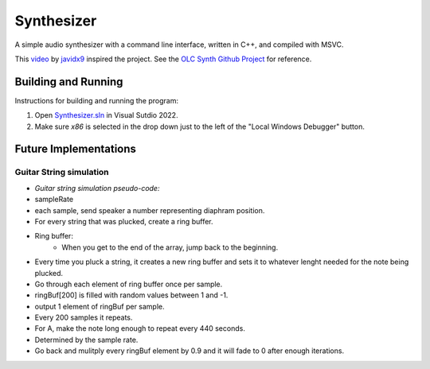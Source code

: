 ================================================================================
Synthesizer
================================================================================

A simple audio synthesizer with a command line interface, written in C++, and compiled 
with MSVC.

This video_ by javidx9_ inspired the project.  See the `OLC Synth Github Project`_ 
for reference.

.. _video: https://www.google.com
.. _javidx9: https://www.youtube.com/@javidx9
.. _Developer Command Prompt for VS 2022: https://learn.microsoft.com/en-us/visualstudio/ide/reference/command-prompt-powershell?view=vs-2022
.. _OLC Synth Github Project: https://github.com/OneLoneCoder/synth/tree/master


Building and Running
--------------------------------------------------------------------------------

Instructions for building and running the program:

#. Open `Synthesizer.sln`_ in Visual Sutdio 2022.  
#. Make sure `x86` is selected in the drop down just to the left of the "Local Windows Debugger" button.

.. _Synthesizer.sln: ./Synthesizer.sln



Future Implementations
--------------------------------------------------------------------------------

Guitar String simulation
^^^^^^^^^^^^^^^^^^^^^^^^

* *Guitar string simulation pseudo-code:*
* sampleRate
* each sample, send speaker a number representing diaphram position.
* For every string that was plucked, create a ring buffer.
* Ring buffer:
    * When you get to the end of the array, jump back to the beginning.
* Every time you pluck a string, it creates a new ring buffer and sets it to whatever lenght needed for the note being plucked.
* Go through each element of ring buffer once per sample.
* ringBuf[200] is filled with random values between 1 and -1.
* output 1 element of ringBuf per sample.
* Every 200 samples it repeats.
* For A, make the note long enough to repeat every 440 seconds.
* Determined by the sample rate.
* Go back and mulitply every ringBuf element by 0.9 and it will fade to 0 after enough iterations.
